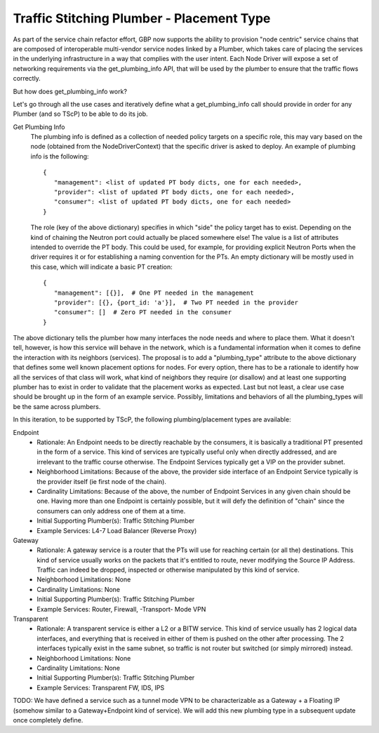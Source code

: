..
 This work is licensed under a Creative Commons Attribution 3.0 Unported
 License.

 http://creativecommons.org/licenses/by/3.0/legalcode

Traffic Stitching Plumber - Placement Type
==========================================

As part of the service chain refactor effort, GBP now supports the ability to provision
"node centric" service chains that are composed of interoperable multi-vendor service
nodes linked by a Plumber, which takes care of placing the services in the underlying
infrastructure in a way that complies with the user intent.
Each Node Driver will expose a set of networking requirements via the get_plumbing_info
API, that will be used by the plumber to ensure that the traffic flows correctly.

But how does get_plumbing_info work?

Let's go through all the use cases and iteratively define what a get_plumbing_info
call should provide in order for any Plumber (and so TScP) to be able to do its job.

Get Plumbing Info
 The plumbing info is defined as a collection of needed policy targets on a specific role,
 this may vary based on the node (obtained from the NodeDriverContext) that the specific
 driver is asked to deploy. An example of plumbing info is the following::

  {
     "management": <list of updated PT body dicts, one for each needed>,
     "provider": <list of updated PT body dicts, one for each needed>,
     "consumer": <list of updated PT body dicts, one for each needed>
  }

 The role (key of the above dictionary) specifies in which "side" the policy target has to
 exist. Depending on the kind of chaining the Neutron port could actually be placed somewhere else!
 The value is a list of attributes intended to override the PT body. This could be used, for example,
 for providing explicit Neutron Ports when the driver requires it or for establishing a naming
 convention for the PTs. An empty dictionary will be mostly used in this case, which will
 indicate a basic PT creation::

  {
     "management": [{}],  # One PT needed in the management
     "provider": [{}, {port_id: 'a'}],  # Two PT needed in the provider
     "consumer": []  # Zero PT needed in the consumer
  }

The above dictionary tells the plumber how many interfaces the node needs and where to place them.
What it doesn't tell, however, is how this service will behave in the network, which is a fundamental
information when it comes to define the interaction with its neighbors (services).
The proposal is to add a "plumbing_type" attribute to the above dictionary that defines some well known
placement options for nodes. For every option, there has to be a rationale to identify how all the services of
that class will work, what kind of neighbors they require (or disallow) and at least one supporting plumber
has to exist in order to validate that the placement works as expected. Last but not least, a clear
use case should be brought up in the form of an example service.
Possibly, limitations and behaviors of all the plumbing_types will be the same across plumbers.

In this iteration, to be supported by TScP, the following plumbing/placement types are available:

Endpoint
 * Rationale: An Endpoint needs to be directly reachable by the consumers, it is basically a traditional PT presented
   in the form of a service. This kind of services are typically useful only when directly addressed, and
   are irrelevant to the traffic course otherwise. The Endpoint Services typically get a VIP on the provider subnet.
 * Neighborhood Limitations: Because of the above, the provider side interface of an Endpoint Service typically
   is the provider itself (ie first node of the chain).
 * Cardinality Limitations: Because of the above, the number of Endpoint Services in any given chain should be one.
   Having more than one Endpoint is certainly possible, but it will defy the definition of "chain" since the consumers can
   only address one of them at a time.
 * Initial Supporting Plumber(s): Traffic Stitching Plumber
 * Example Services: L4-7 Load Balancer (Reverse Proxy)

Gateway
 * Rationale: A gateway service is a router that the PTs will use for reaching certain (or all the) destinations.
   This kind of service usually works on the packets that it's entitled to route, never modifying the Source IP Address.
   Traffic can indeed be dropped, inspected or otherwise manipulated by this kind of service.
 * Neighborhood Limitations: None
 * Cardinality Limitations: None
 * Initial Supporting Plumber(s): Traffic Stitching Plumber
 * Example Services: Router, Firewall, -Transport- Mode VPN

Transparent
 * Rationale: A transparent service is either a L2 or a BITW service. This kind of service usually has 2 logical data
   interfaces, and everything that is received in either of them is pushed on the other after processing. The 2 interfaces
   typically exist in the same subnet, so traffic is not router but switched (or simply mirrored) instead.
 * Neighborhood Limitations: None
 * Cardinality Limitations: None
 * Initial Supporting Plumber(s): Traffic Stitching Plumber
 * Example Services: Transparent FW, IDS, IPS

TODO: We have defined a service such as a tunnel mode VPN to be characterizable as a Gateway + a Floating IP (somehow similar
to a Gateway+Endpoint kind of service). We will add this new plumbing type in a subsequent update once completely define.